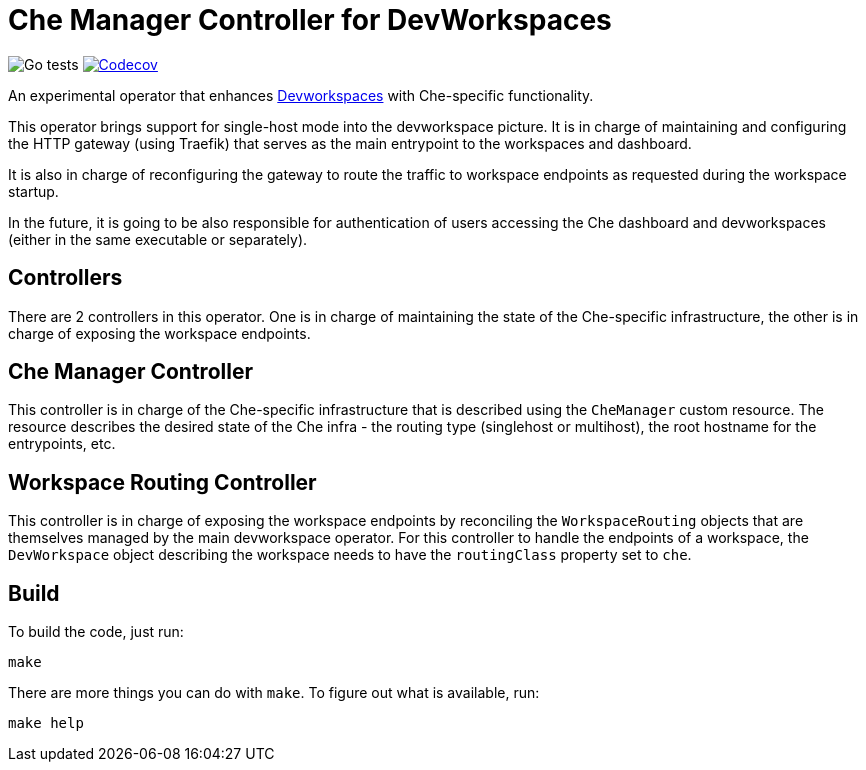 = Che Manager Controller for DevWorkspaces

image:https://github.com/che-incubator/devworkspace-che-operator/workflows/Go%20tests/badge.svg["Go tests"] image:https://codecov.io/gh/che-incubator/devworkspace-che-operator/branch/master/graph/badge.svg?token=37N55V7E6S["Codecov", link="https://codecov.io/gh/che-incubator/devworkspace-che-operator"]


An experimental operator that enhances https://github.com/devfile/devworkspace-operator[Devworkspaces] with Che-specific functionality.

This operator brings support for single-host mode into the devworkspace picture. It is in charge of maintaining and configuring
the HTTP gateway (using Traefik) that serves as the main entrypoint to the workspaces and dashboard.

It is also in charge of reconfiguring the gateway to route the traffic to workspace endpoints as requested during the workspace startup.

In the future, it is going to be also responsible for authentication of users accessing the Che dashboard and devworkspaces (either in 
the same executable or separately).

== Controllers

There are 2 controllers in this operator. One is in charge of maintaining the state of the Che-specific infrastructure, the other is 
in charge of exposing the workspace endpoints.

== Che Manager Controller

This controller is in charge of the Che-specific infrastructure that is described using the `CheManager` custom resource. The resource
describes the desired state of the Che infra - the routing type (singlehost or multihost), the root hostname for the entrypoints, etc.

== Workspace Routing Controller

This controller is in charge of exposing the workspace endpoints by reconciling the `WorkspaceRouting` objects that are themselves managed
by the main devworkspace operator. For this controller to handle the endpoints of a workspace, the `DevWorkspace` object describing the 
workspace needs to have the `routingClass` property set to `che`.

== Build

To build the code, just run:

```
make
```

There are more things you can do with `make`. To figure out what is available, run:

```
make help
``` 

